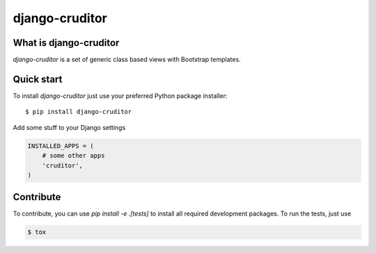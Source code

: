 django-cruditor
===============

.. image:: https://badge.fury.io/py/django-cruditor.png
    :target: http://badge.fury.io/py/django-cruditor

.. image:: https://travis-ci.org/moccu/django-cruditor.svg?branch=master
    :target: https://travis-ci.org/moccu/django-cruditor

.. image:: https://coveralls.io/repos/moccu/django-cruditor/badge.svg
    :target: https://coveralls.io/r/moccu/django-cruditor

.. image:: https://readthedocs.org/projects/django-cruditor/badge/?version=latest
    :target: https://readthedocs.org/projects/django-cruditor/?badge=latest


What is django-cruditor
-----------------------

`django-cruditor` is a set of generic class based views with Bootstrap templates.


Quick start
-----------

To install `django-cruditor` just use your preferred Python package installer::

    $ pip install django-cruditor

Add some stuff  to your Django settings

.. code-block:: python

    INSTALLED_APPS = (
        # some other apps
        'cruditor',
    )


Contribute
----------

To contribute, you can use `pip install -e .[tests]` to install all required
development packages. To run the tests, just use

.. code-block:: shell

    $ tox
